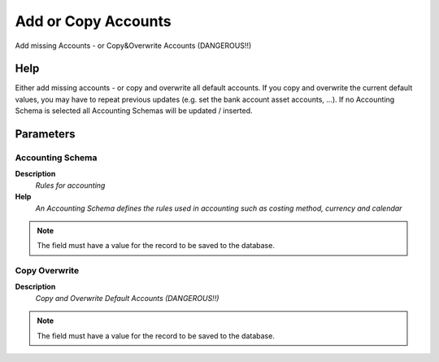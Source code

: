 
.. _functional-guide/process/c_acctschema_default_copy:

====================
Add or Copy Accounts
====================

Add missing Accounts - or Copy&Overwrite Accounts (DANGEROUS!!)

Help
====
Either add missing accounts - or copy and overwrite all default accounts.  If you copy and overwrite the current default values, you may have to repeat previous updates (e.g. set the bank account asset accounts, ...).  If no Accounting Schema is selected all Accounting Schemas will be updated / inserted.

Parameters
==========

Accounting Schema
-----------------
\ **Description**\ 
 \ *Rules for accounting*\ 
\ **Help**\ 
 \ *An Accounting Schema defines the rules used in accounting such as costing method, currency and calendar*\ 

.. note::
    The field must have a value for the record to be saved to the database.

Copy Overwrite
--------------
\ **Description**\ 
 \ *Copy and Overwrite Default Accounts (DANGEROUS!!)*\ 

.. note::
    The field must have a value for the record to be saved to the database.
